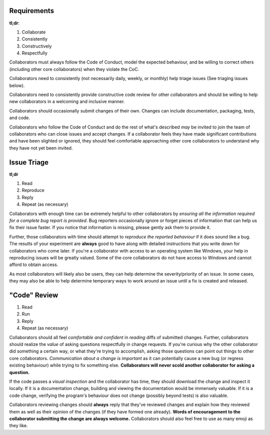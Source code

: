 Requirements
------------

**tl;dr**:

1. Collaborate
2. Consistently
3. Constructively
4. Respectfully

Collaborators must always follow the Code of Conduct, model the expected
behaviour, and be willing to correct others (including other core
collaborators) when they violate the CoC.

Collaborators need to consistently (not necessarily daily, weekly, or monthly)
help triage issues (See triaging issues below).

Collaborators need to consistently provide constructive code review for other
collaborators and should be willing to help new collaborators in a welcoming
and inclusive manner.

Collaborators should occasionally submit changes of their own. Changes can
include documentation, packaging, tests, and code.

Collaborators who follow the Code of Conduct and do the rest of what's
described *may* be invited to join the team of collaborators who can close
issues and accept changes. If a collaborator feels they have made significant
contributions and have been slighted or ignored, they should feel comfortable
approaching other core collaborators to understand why they have not yet been
invited.


Issue Triage
------------

**tl;dr**

1. Read
2. Reproduce
3. Reply
4. Repeat (as necessary)

Collaborators with enough time can be extremely helpful to other collaborators
by *ensuring all the information required for a complete bug report is
provided*. Bug reporters occasionally ignore or forget pieces of information
that can help us fix their issue faster. If you notice that information is
missing, please gently ask them to provide it.

Further, those collaborators with time should attempt to *reproduce the
reported behaviour* if it does sound like a bug. The results of your
experiment are **always** good to have along with detailed instructions that
you write down for collaborators who come later. If you're a collaborator
with access to an operating system like Windows, your help in reproducing
issues will be greatly valued. Some of the core collaborators do not have
access to Windows and cannot afford to obtain access.

As most collaborators will likely also be users, they can help determine the
severity/priority of an issue. In some cases, they may also be able to help
determine temporary ways to work around an issue until a fix is created and
released.


"Code" Review
-------------

1. Read
2. Run
3. Reply
4. Repeat (as necessary)

Collaborators should all feel *comfortable and confident* in *reading* diffs
of submitted changes. Further, collaborators should realize the *value* of
asking questions respectfully in change requests. If you're curious why the
other collaborator did something a certain way, or what they're trying to
accomplish, asking those questions can point out things to other core
collaborators. *Communication about a change is important* as it can
potentially cause a new bug (or regress existing behaviour) while trying to
fix something else. **Collaborators will never scold another collaborator
for asking a question.**

If the code passes a *visual inspection* and the collaborator has time, they
should download the change and inspect it locally. If it is a documentation
change, building and viewing the documentation would be immensely valuable. If
it is a code change, verifying the program's behaviour does not change
(possibly beyond tests) is also valuable.

Collaborators reviewing changes should **always** reply that they've reviewed
changes and explain how they reviewed them as well as their opinion of the
changes (if they have formed one already). **Words of encouragement to the
collaborator submitting the change are always welcome.** Collaborators should
also feel free to use as many emoji as they like.

